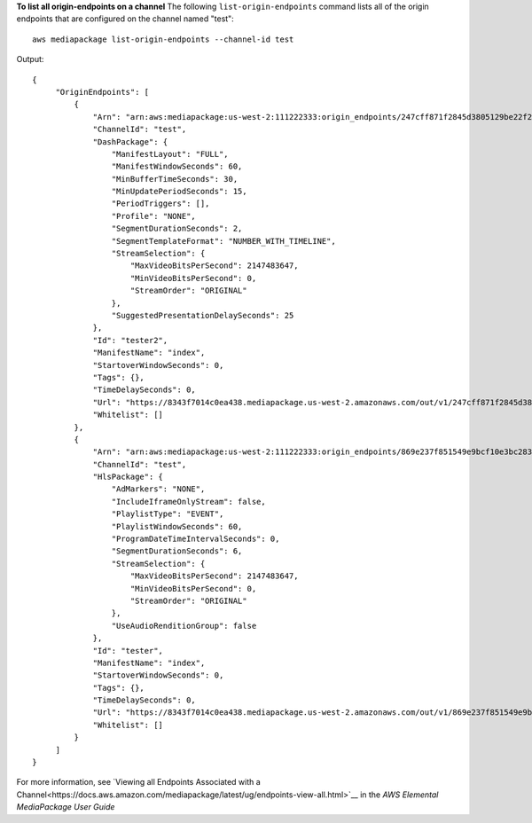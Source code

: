 **To list all origin-endpoints on a channel**
The following ``list-origin-endpoints`` command lists all of the origin endpoints that are configured on the channel named "test"::
    aws mediapackage list-origin-endpoints --channel-id test
Output::

 {      "OriginEndpoints": [          {              "Arn": "arn:aws:mediapackage:us-west-2:111222333:origin_endpoints/247cff871f2845d3805129be22f2c0a2",              "ChannelId": "test",              "DashPackage": {                  "ManifestLayout": "FULL",                  "ManifestWindowSeconds": 60,                  "MinBufferTimeSeconds": 30,                  "MinUpdatePeriodSeconds": 15,                  "PeriodTriggers": [],                  "Profile": "NONE",                  "SegmentDurationSeconds": 2,                  "SegmentTemplateFormat": "NUMBER_WITH_TIMELINE",                  "StreamSelection": {                      "MaxVideoBitsPerSecond": 2147483647,                      "MinVideoBitsPerSecond": 0,                      "StreamOrder": "ORIGINAL"                  },                  "SuggestedPresentationDelaySeconds": 25              },              "Id": "tester2",              "ManifestName": "index",              "StartoverWindowSeconds": 0,              "Tags": {},              "TimeDelaySeconds": 0,              "Url": "https://8343f7014c0ea438.mediapackage.us-west-2.amazonaws.com/out/v1/247cff871f2845d3805129be22f2c0a2/index.mpd",              "Whitelist": []          },          {              "Arn": "arn:aws:mediapackage:us-west-2:111222333:origin_endpoints/869e237f851549e9bcf10e3bc2830839",              "ChannelId": "test",              "HlsPackage": {                  "AdMarkers": "NONE",                  "IncludeIframeOnlyStream": false,                  "PlaylistType": "EVENT",                  "PlaylistWindowSeconds": 60,                  "ProgramDateTimeIntervalSeconds": 0,                  "SegmentDurationSeconds": 6,                  "StreamSelection": {                      "MaxVideoBitsPerSecond": 2147483647,                      "MinVideoBitsPerSecond": 0,                      "StreamOrder": "ORIGINAL"                  },                  "UseAudioRenditionGroup": false              },              "Id": "tester",              "ManifestName": "index",              "StartoverWindowSeconds": 0,              "Tags": {},              "TimeDelaySeconds": 0,              "Url": "https://8343f7014c0ea438.mediapackage.us-west-2.amazonaws.com/out/v1/869e237f851549e9bcf10e3bc2830839/index.m3u8",              "Whitelist": []          }      ] }              

For more information, see `Viewing all Endpoints Associated with a Channel<https://docs.aws.amazon.com/mediapackage/latest/ug/endpoints-view-all.html>`__ in the *AWS Elemental MediaPackage User Guide*
